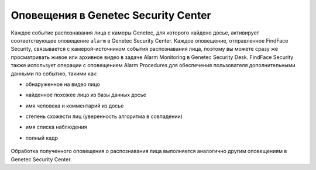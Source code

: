 .. _gsc:


*******************************************
Оповещения в Genetec Security Center
*******************************************

Каждое событие распознавания лица с камеры Genetec, для которого найдено досье, активирует соответствующее оповещение ``alarm`` в Genetec Security Center. Каждое оповещение, отправленное FindFace Security, связывается с камерой-источником события распознавания лица, поэтому вы можете сразу же просматривать живое или архивное видео в задаче Alarm Monitoring в Genetec Security Desk. FindFace Security также использует операции с оповещением Alarm Procedures для обеспечения пользователя дополнительными данными по событию, такими как:

* обнаруженное на видео лицо
* найденное похожее лицо из базы данных досье
* имя человека и комментарий из досье
* степень схожести лиц (уверенность алгоритма в совпадении)
* имя списка наблюдения
* полный кадр

    |genetec_notification_en|

    .. |genetec_notification_en| image:: /_static/genetec_notification_en.jpg
        :scale: 60%

Обработка полученного оповещения о распознавания лица выполняется аналогично другим оповещениям в Genetec Security Center.
 



 

